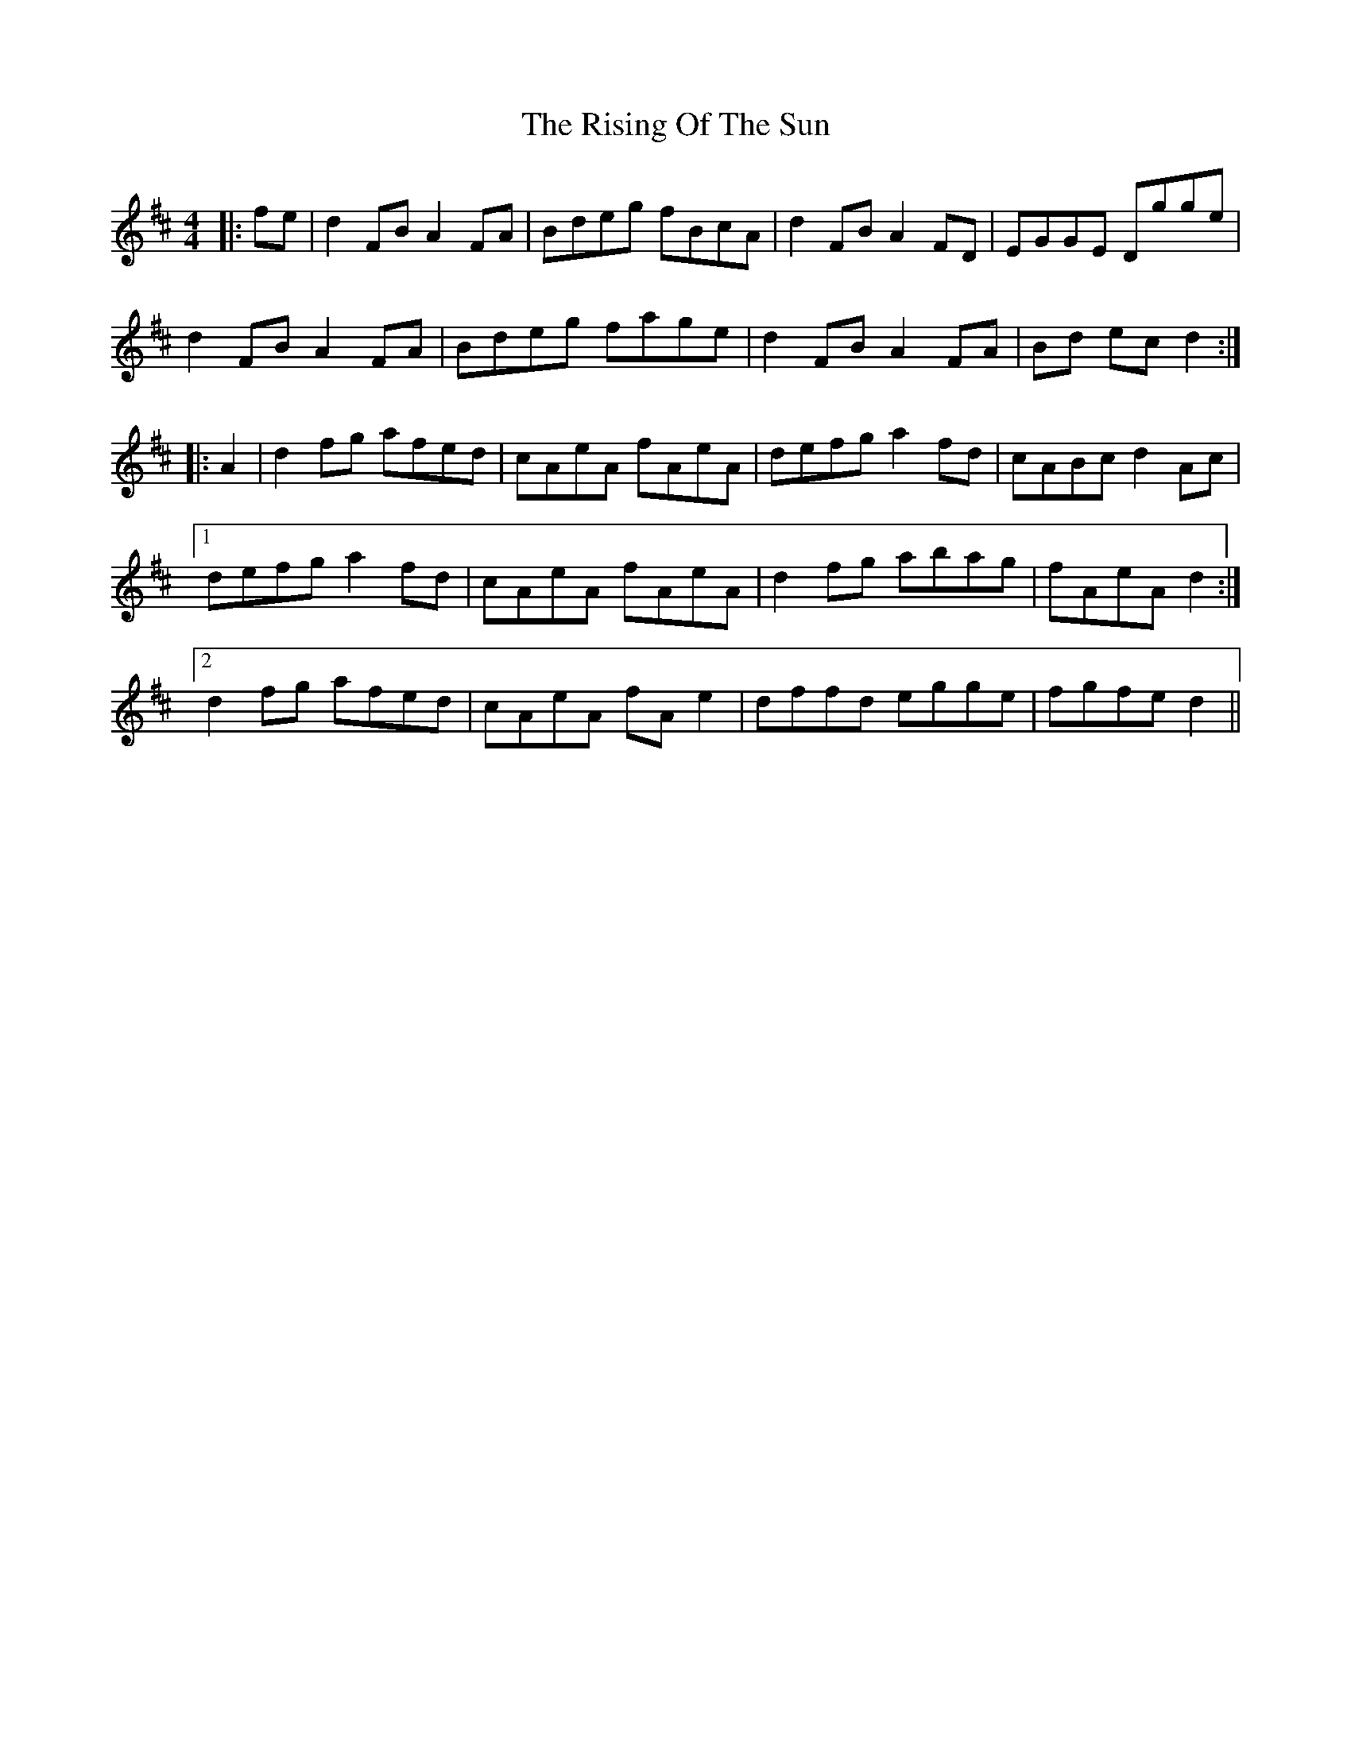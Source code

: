 X: 34577
T: Rising Of The Sun, The
R: hornpipe
M: 4/4
K: Dmajor
|:fe|d2 FB A2 FA|Bdeg fBcA|d2 FB A2 FD|EGGE Dgge|
d2 FB A2 FA|Bdeg fage|d2 FB A2 FA|Bd ec d2:|
|:A2|d2 fg afed|cAeA fAeA|defg a2 fd|cABc d2 Ac|
[1 defg a2 fd|cAeA fAeA|d2 fg abag|fAeA d2:|
[2 d2 fg afed|cAeA fA e2|dffd egge|fgfe d2||

